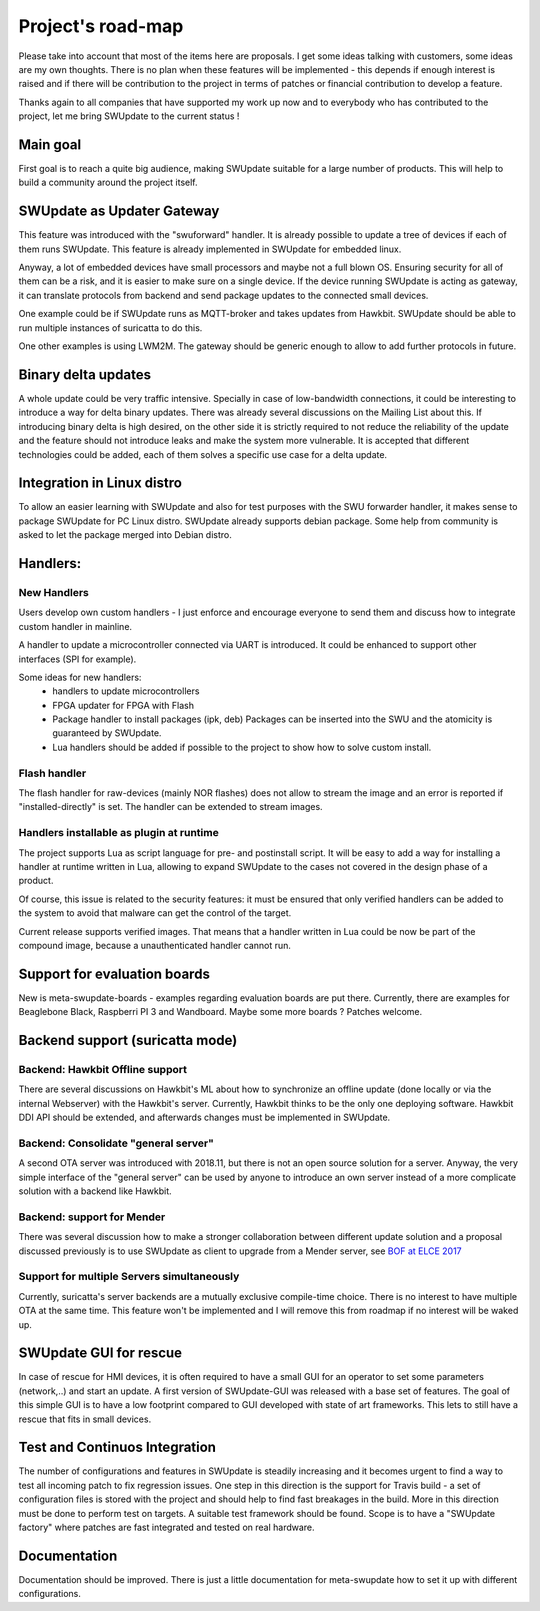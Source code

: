 ==================
Project's road-map
==================

Please take into account that most of the items here are proposals.
I get some ideas talking with customers, some ideas are my own thoughts.
There is no plan when these features will be implemented - this depends
if enough interest is raised and if there will be contribution to the project
in terms of patches or financial contribution to develop a feature.

Thanks again to all companies that have supported my work up now and to
everybody who has contributed to the project, let me bring SWUpdate
to the current status !

Main goal
=========

First goal is to reach a quite big audience, making
SWUpdate suitable for a large number of products.
This will help to build a community around the project
itself.

SWUpdate as Updater Gateway
===========================

This feature was introduced with the "swuforward" handler. It is already
possible to update a tree of devices if each of them runs SWUpdate. This
feature is already implemented in SWUpdate for embedded linux.

Anyway, a lot of embedded devices have small processors and maybe not a full
blown OS. Ensuring security for all of them can be a risk, and it is
easier to make sure on a single device. If the device running SWUpdate is
acting as gateway, it can translate protocols from backend and send
package updates to the connected small devices.

One example could be if SWUpdate runs as MQTT-broker and takes updates
from Hawkbit. SWUpdate should be able to run multiple instances of
suricatta to do this.

One other examples is using LWM2M. The gateway should be generic enough
to allow to add further protocols in future.

Binary delta updates
====================

A whole update could be very traffic intensive. Specially in case
of low-bandwidth connections, it could be interesting to introduce
a way for delta binary updates.
There was already several discussions on the Mailing List about
this. If introducing binary delta is high desired, on the other side
it is strictly required to not reduce the reliability of the update
and the feature should not introduce leaks and make the system
more vulnerable. It is accepted that different technologies could be added,
each of them solves a specific use case for a delta update.

Integration in Linux distro
===========================

To allow an easier learning with SWUpdate and also for test purposes with the
SWU forwarder handler, it makes sense to package SWUpdate for PC Linux distro.
SWUpdate already supports debian package. Some help from community is asked to
let the package merged into Debian distro.

Handlers:
=========

New Handlers
------------

Users develop own custom handlers - I just enforce and encourage everyone
to send them and discuss how to integrate custom handler in mainline.

A handler to update a microcontroller connected via UART is introduced.
It could be enhanced to support other interfaces (SPI for example).

Some ideas for new handlers:
        - handlers to update microcontrollers
        - FPGA updater for FPGA with Flash
        - Package handler to install packages (ipk, deb)
          Packages can be inserted into the SWU and the atomicity is
          guaranteed by SWUpdate.
        - Lua handlers should be added if possible to the project
          to show how to solve custom install.


Flash handler
-------------

The flash handler for raw-devices (mainly NOR flashes) does not allow to
stream the image and an error is reported if "installed-directly" is set.
The handler can be extended to stream images.

Handlers installable as plugin at runtime
-----------------------------------------

The project supports Lua as script language for pre- and postinstall
script. It will be easy to add a way for installing a handler at runtime
written in Lua, allowing to expand SWUpdate to the cases not covered
in the design phase of a product.

Of course, this issue is related to the security features: it must be
ensured that only verified handlers can be added to the system to avoid
that malware can get the control of the target.

Current release supports verified images. That means that a handler
written in Lua could be now be part of the compound image, because
a unauthenticated handler cannot run.

Support for evaluation boards
=============================

New is meta-swupdate-boards - examples regarding evaluation boards are
put there. Currently, there are examples for Beaglebone Black,
Raspberri PI 3 and Wandboard. Maybe some more boards ? Patches welcome.

Backend support (suricatta mode)
================================

Backend: Hawkbit Offline support
--------------------------------

There are several discussions on Hawkbit's ML about how to synchronize
an offline update (done locally or via the internal Webserver) with
the Hawkbit's server. Currently, Hawkbit thinks to be the only one
deploying software. Hawkbit DDI API should be extended, and afterwards
changes must be implemented in SWUpdate.

Backend: Consolidate "general server"
-------------------------------------

A second OTA server was introduced with 2018.11, but there is not
an open source solution for a server. Anyway, the very simple interface
of the "general server" can be used by anyone to introduce an own server
instead of a more complicate solution with a backend like Hawkbit.

Backend: support for Mender
---------------------------

There was several discussion how to make a stronger collaboration between
different update solution and a proposal discussed previously is to use SWUpdate as client
to upgrade from a Mender server, see `BOF at ELCE 2017 <https://elinux.org/images/0/0c/BoF_secure_ota_linux.pdf>`_

Support for multiple Servers simultaneously
-------------------------------------------

Currently, suricatta's server backends are a mutually exclusive
compile-time choice. There is no interest to have multiple OTA at the same time.
This feature won't be implemented and I will remove this from roadmap if no
interest will be waked up.

SWUpdate GUI for rescue
=======================

In case of rescue for HMI devices, it is often required to have a small GUI
for an operator to set some parameters (network,..) and start an update.
A first version of SWUpdate-GUI was released with a base set of features. The goal of this simple GUI
is to have a low footprint compared to GUI developed with state of art frameworks. 
This lets to still have a rescue that fits in small devices.

Test and Continuos Integration
==============================

The number of configurations and features in SWUpdate is steadily increasing and
it becomes urgent to find a way to test all incoming patch to fix regression issues.
One step in this direction is the support for Travis build - a set of configuration
files is stored with the project and should help to find fast breakages in the build.
More in this direction must be done to perform test on targets. A suitable test framework
should be found. Scope is to have a "SWUpdate factory" where patches are fast integrated
and tested on real hardware.

Documentation
=============

Documentation should be improved. There is just a little documentation for meta-swupdate
how to set it up with different configurations.
